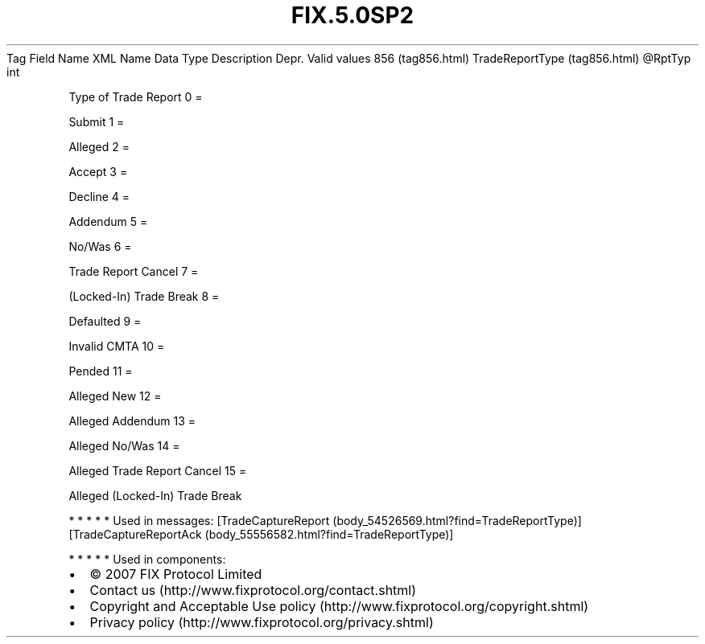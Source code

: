.TH FIX.5.0SP2 "" "" "Tag #856"
Tag
Field Name
XML Name
Data Type
Description
Depr.
Valid values
856 (tag856.html)
TradeReportType (tag856.html)
\@RptTyp
int
.PP
Type of Trade Report
0
=
.PP
Submit
1
=
.PP
Alleged
2
=
.PP
Accept
3
=
.PP
Decline
4
=
.PP
Addendum
5
=
.PP
No/Was
6
=
.PP
Trade Report Cancel
7
=
.PP
(Locked-In) Trade Break
8
=
.PP
Defaulted
9
=
.PP
Invalid CMTA
10
=
.PP
Pended
11
=
.PP
Alleged New
12
=
.PP
Alleged Addendum
13
=
.PP
Alleged No/Was
14
=
.PP
Alleged Trade Report Cancel
15
=
.PP
Alleged (Locked-In) Trade Break
.PP
   *   *   *   *   *
Used in messages:
[TradeCaptureReport (body_54526569.html?find=TradeReportType)]
[TradeCaptureReportAck (body_55556582.html?find=TradeReportType)]
.PP
   *   *   *   *   *
Used in components:

.PD 0
.P
.PD

.PP
.PP
.IP \[bu] 2
© 2007 FIX Protocol Limited
.IP \[bu] 2
Contact us (http://www.fixprotocol.org/contact.shtml)
.IP \[bu] 2
Copyright and Acceptable Use policy (http://www.fixprotocol.org/copyright.shtml)
.IP \[bu] 2
Privacy policy (http://www.fixprotocol.org/privacy.shtml)
